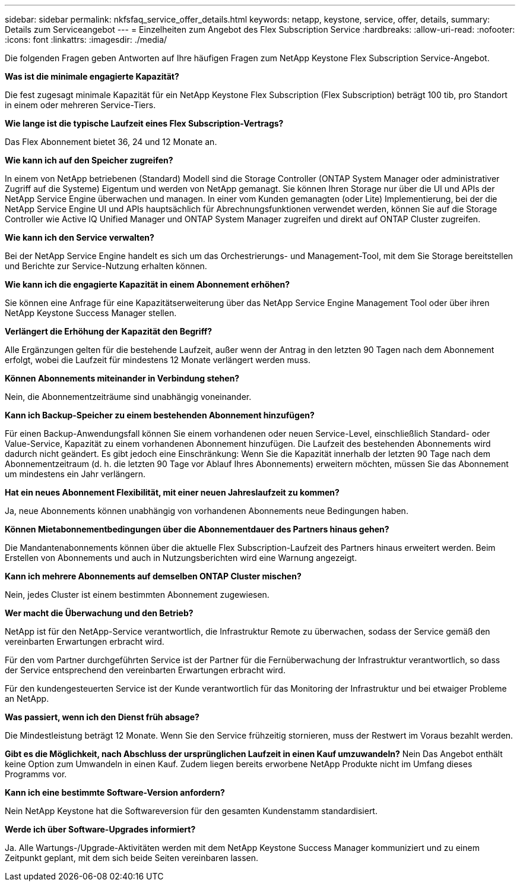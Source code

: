 ---
sidebar: sidebar 
permalink: nkfsfaq_service_offer_details.html 
keywords: netapp, keystone, service, offer, details, 
summary: Details zum Serviceangebot 
---
= Einzelheiten zum Angebot des Flex Subscription Service
:hardbreaks:
:allow-uri-read: 
:nofooter: 
:icons: font
:linkattrs: 
:imagesdir: ./media/


[role="lead"]
Die folgenden Fragen geben Antworten auf Ihre häufigen Fragen zum NetApp Keystone Flex Subscription Service-Angebot.

*Was ist die minimale engagierte Kapazität?*

Die fest zugesagt minimale Kapazität für ein NetApp Keystone Flex Subscription (Flex Subscription) beträgt 100 tib, pro Standort in einem oder mehreren Service-Tiers.

*Wie lange ist die typische Laufzeit eines Flex Subscription-Vertrags?*

Das Flex Abonnement bietet 36, 24 und 12 Monate an.

*Wie kann ich auf den Speicher zugreifen?*

In einem von NetApp betriebenen (Standard) Modell sind die Storage Controller (ONTAP System Manager oder administrativer Zugriff auf die Systeme) Eigentum und werden von NetApp gemanagt. Sie können Ihren Storage nur über die UI und APIs der NetApp Service Engine überwachen und managen. In einer vom Kunden gemanagten (oder Lite) Implementierung, bei der die NetApp Service Engine UI und APIs hauptsächlich für Abrechnungsfunktionen verwendet werden, können Sie auf die Storage Controller wie Active IQ Unified Manager und ONTAP System Manager zugreifen und direkt auf ONTAP Cluster zugreifen.

*Wie kann ich den Service verwalten?*

Bei der NetApp Service Engine handelt es sich um das Orchestrierungs- und Management-Tool, mit dem Sie Storage bereitstellen und Berichte zur Service-Nutzung erhalten können.

*Wie kann ich die engagierte Kapazität in einem Abonnement erhöhen?*

Sie können eine Anfrage für eine Kapazitätserweiterung über das NetApp Service Engine Management Tool oder über ihren NetApp Keystone Success Manager stellen.

*Verlängert die Erhöhung der Kapazität den Begriff?*

Alle Ergänzungen gelten für die bestehende Laufzeit, außer wenn der Antrag in den letzten 90 Tagen nach dem Abonnement erfolgt, wobei die Laufzeit für mindestens 12 Monate verlängert werden muss.

*Können Abonnements miteinander in Verbindung stehen?*

Nein, die Abonnementzeiträume sind unabhängig voneinander.

*Kann ich Backup-Speicher zu einem bestehenden Abonnement hinzufügen?*

Für einen Backup-Anwendungsfall können Sie einem vorhandenen oder neuen Service-Level, einschließlich Standard- oder Value-Service, Kapazität zu einem vorhandenen Abonnement hinzufügen. Die Laufzeit des bestehenden Abonnements wird dadurch nicht geändert. Es gibt jedoch eine Einschränkung: Wenn Sie die Kapazität innerhalb der letzten 90 Tage nach dem Abonnementzeitraum (d. h. die letzten 90 Tage vor Ablauf Ihres Abonnements) erweitern möchten, müssen Sie das Abonnement um mindestens ein Jahr verlängern.

*Hat ein neues Abonnement Flexibilität, mit einer neuen Jahreslaufzeit zu kommen?*

Ja, neue Abonnements können unabhängig von vorhandenen Abonnements neue Bedingungen haben.

*Können Mietabonnementbedingungen über die Abonnementdauer des Partners hinaus gehen?*

Die Mandantenabonnements können über die aktuelle Flex Subscription-Laufzeit des Partners hinaus erweitert werden. Beim Erstellen von Abonnements und auch in Nutzungsberichten wird eine Warnung angezeigt.

*Kann ich mehrere Abonnements auf demselben ONTAP Cluster mischen?*

Nein, jedes Cluster ist einem bestimmten Abonnement zugewiesen.

*Wer macht die Überwachung und den Betrieb?*

NetApp ist für den NetApp-Service verantwortlich, die Infrastruktur Remote zu überwachen, sodass der Service gemäß den vereinbarten Erwartungen erbracht wird.

Für den vom Partner durchgeführten Service ist der Partner für die Fernüberwachung der Infrastruktur verantwortlich, so dass der Service entsprechend den vereinbarten Erwartungen erbracht wird.

Für den kundengesteuerten Service ist der Kunde verantwortlich für das Monitoring der Infrastruktur und bei etwaiger Probleme an NetApp.

*Was passiert, wenn ich den Dienst früh absage?*

Die Mindestleistung beträgt 12 Monate. Wenn Sie den Service frühzeitig stornieren, muss der Restwert im Voraus bezahlt werden.

*Gibt es die Möglichkeit, nach Abschluss der ursprünglichen Laufzeit in einen Kauf umzuwandeln?* Nein Das Angebot enthält keine Option zum Umwandeln in einen Kauf. Zudem liegen bereits erworbene NetApp Produkte nicht im Umfang dieses Programms vor.

*Kann ich eine bestimmte Software-Version anfordern?*

Nein NetApp Keystone hat die Softwareversion für den gesamten Kundenstamm standardisiert.

*Werde ich über Software-Upgrades informiert?*

Ja. Alle Wartungs-/Upgrade-Aktivitäten werden mit dem NetApp Keystone Success Manager kommuniziert und zu einem Zeitpunkt geplant, mit dem sich beide Seiten vereinbaren lassen.
